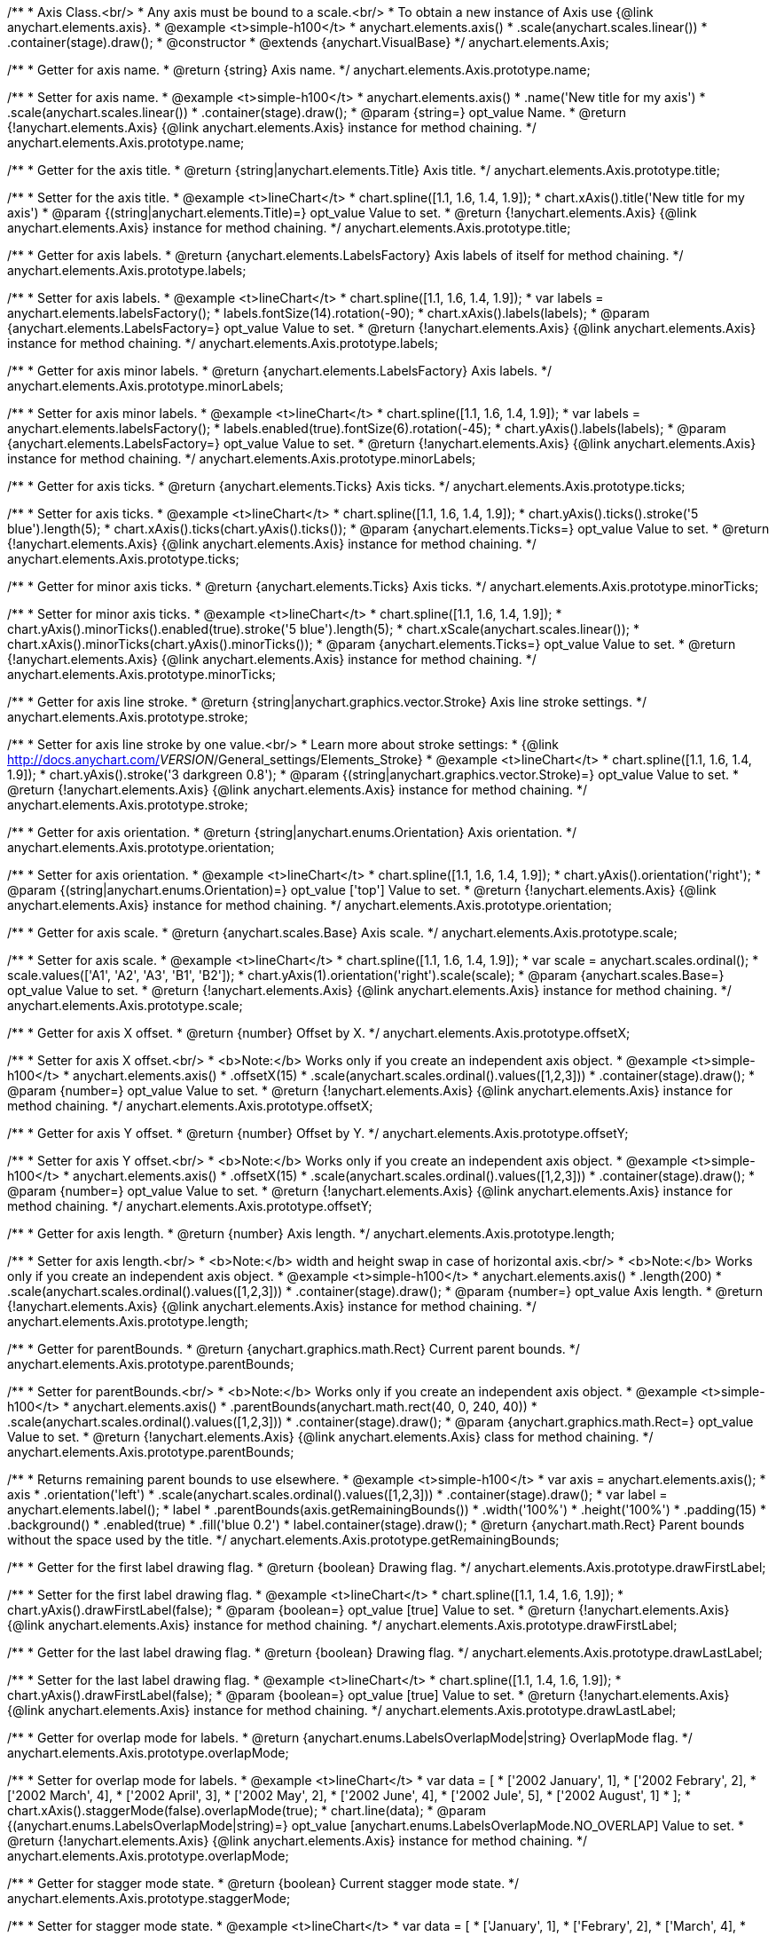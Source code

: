 /**
 * Axis Class.<br/>
 * Any axis must be bound to a scale.<br/>
 * To obtain a new instance of Axis use {@link anychart.elements.axis}.
 * @example <t>simple-h100</t>
 * anychart.elements.axis()
 *    .scale(anychart.scales.linear())
 *    .container(stage).draw();
 * @constructor
 * @extends {anychart.VisualBase}
 */
anychart.elements.Axis;

/**
 * Getter for axis name.
 * @return {string} Axis name.
 */
anychart.elements.Axis.prototype.name;

/**
 * Setter for axis name.
 * @example <t>simple-h100</t>
 * anychart.elements.axis()
 *    .name('New title for my axis')
 *    .scale(anychart.scales.linear())
 *    .container(stage).draw();
 * @param {string=} opt_value Name.
 * @return {!anychart.elements.Axis} {@link anychart.elements.Axis} instance for method chaining.
 */
anychart.elements.Axis.prototype.name;

/**
 * Getter for the axis title.
 * @return {string|anychart.elements.Title} Axis title.
 */
anychart.elements.Axis.prototype.title;

/**
 * Setter for the axis title.
 * @example <t>lineChart</t>
 * chart.spline([1.1, 1.6, 1.4, 1.9]);
 * chart.xAxis().title('New title for my axis')
 * @param {(string|anychart.elements.Title)=} opt_value Value to set.
 * @return {!anychart.elements.Axis} {@link anychart.elements.Axis} instance for method chaining.
 */
anychart.elements.Axis.prototype.title;

/**
 * Getter for axis labels.
 * @return {anychart.elements.LabelsFactory} Axis labels of itself for method chaining.
 */
anychart.elements.Axis.prototype.labels;

/**
 * Setter for axis labels.
 * @example <t>lineChart</t>
 * chart.spline([1.1, 1.6, 1.4, 1.9]);
 * var labels = anychart.elements.labelsFactory();
 * labels.fontSize(14).rotation(-90);
 * chart.xAxis().labels(labels);
 * @param {anychart.elements.LabelsFactory=} opt_value Value to set.
 * @return {!anychart.elements.Axis} {@link anychart.elements.Axis} instance for method chaining.
 */
anychart.elements.Axis.prototype.labels;

/**
 * Getter for axis minor labels.
 * @return {anychart.elements.LabelsFactory} Axis labels.
 */
anychart.elements.Axis.prototype.minorLabels;

/**
 * Setter for axis minor labels.
 * @example <t>lineChart</t>
 * chart.spline([1.1, 1.6, 1.4, 1.9]);
 * var labels = anychart.elements.labelsFactory();
 * labels.enabled(true).fontSize(6).rotation(-45);
 * chart.yAxis().labels(labels);
 * @param {anychart.elements.LabelsFactory=} opt_value Value to set.
 * @return {!anychart.elements.Axis} {@link anychart.elements.Axis} instance for method chaining.
 */
anychart.elements.Axis.prototype.minorLabels;

/**
 * Getter for axis ticks.
 * @return {anychart.elements.Ticks} Axis ticks.
 */
anychart.elements.Axis.prototype.ticks;

/**
 * Setter for axis ticks.
 * @example <t>lineChart</t>
 * chart.spline([1.1, 1.6, 1.4, 1.9]);
 * chart.yAxis().ticks().stroke('5 blue').length(5);
 * chart.xAxis().ticks(chart.yAxis().ticks());
 * @param {anychart.elements.Ticks=} opt_value Value to set.
 * @return {!anychart.elements.Axis} {@link anychart.elements.Axis} instance for method chaining.
 */
anychart.elements.Axis.prototype.ticks;

/**
 * Getter for minor axis ticks.
 * @return {anychart.elements.Ticks} Axis ticks.
 */
anychart.elements.Axis.prototype.minorTicks;

/**
 * Setter for minor axis ticks.
 * @example <t>lineChart</t>
 * chart.spline([1.1, 1.6, 1.4, 1.9]);
 * chart.yAxis().minorTicks().enabled(true).stroke('5 blue').length(5);
 * chart.xScale(anychart.scales.linear());
 * chart.xAxis().minorTicks(chart.yAxis().minorTicks());
 * @param {anychart.elements.Ticks=} opt_value Value to set.
 * @return {!anychart.elements.Axis} {@link anychart.elements.Axis} instance for method chaining.
 */
anychart.elements.Axis.prototype.minorTicks;

/**
 * Getter for axis line stroke.
 * @return {string|anychart.graphics.vector.Stroke} Axis line stroke settings.
 */
anychart.elements.Axis.prototype.stroke;

/**
 * Setter for axis line stroke by one value.<br/>
 * Learn more about stroke settings:
 * {@link http://docs.anychart.com/__VERSION__/General_settings/Elements_Stroke}
 * @example <t>lineChart</t>
 * chart.spline([1.1, 1.6, 1.4, 1.9]);
 * chart.yAxis().stroke('3 darkgreen 0.8');
 * @param {(string|anychart.graphics.vector.Stroke)=} opt_value Value to set.
 * @return {!anychart.elements.Axis} {@link anychart.elements.Axis} instance for method chaining.
 */
anychart.elements.Axis.prototype.stroke;

/**
 * Getter for axis orientation.
 * @return {string|anychart.enums.Orientation} Axis orientation.
 */
anychart.elements.Axis.prototype.orientation;

/**
 * Setter for axis orientation.
 * @example <t>lineChart</t>
 * chart.spline([1.1, 1.6, 1.4, 1.9]);
 * chart.yAxis().orientation('right');
 * @param {(string|anychart.enums.Orientation)=} opt_value ['top'] Value to set.
 * @return {!anychart.elements.Axis} {@link anychart.elements.Axis} instance for method chaining.
 */
anychart.elements.Axis.prototype.orientation;

/**
 * Getter for axis scale.
 * @return {anychart.scales.Base} Axis scale.
 */
anychart.elements.Axis.prototype.scale;

/**
 * Setter for axis scale.
 * @example <t>lineChart</t>
 * chart.spline([1.1, 1.6, 1.4, 1.9]);
 * var scale = anychart.scales.ordinal();
 * scale.values(['A1', 'A2', 'A3', 'B1', 'B2']);
 * chart.yAxis(1).orientation('right').scale(scale);
 * @param {anychart.scales.Base=} opt_value Value to set.
 * @return {!anychart.elements.Axis} {@link anychart.elements.Axis} instance for method chaining.
 */
anychart.elements.Axis.prototype.scale;

/**
 * Getter for axis X offset.
 * @return {number} Offset by X.
 */
anychart.elements.Axis.prototype.offsetX;

/**
 * Setter for axis X offset.<br/>
 * <b>Note:</b> Works only if you create an independent axis object.
 * @example <t>simple-h100</t>
 * anychart.elements.axis()
 *   .offsetX(15)
 *   .scale(anychart.scales.ordinal().values([1,2,3]))
 *   .container(stage).draw();
 * @param {number=} opt_value Value to set.
 * @return {!anychart.elements.Axis} {@link anychart.elements.Axis} instance for method chaining.
 */
anychart.elements.Axis.prototype.offsetX;

/**
 * Getter for axis Y offset.
 * @return {number} Offset by Y.
 */
anychart.elements.Axis.prototype.offsetY;

/**
 * Setter for axis Y offset.<br/>
 * <b>Note:</b> Works only if you create an independent axis object.
 * @example <t>simple-h100</t>
 * anychart.elements.axis()
 *   .offsetX(15)
 *   .scale(anychart.scales.ordinal().values([1,2,3]))
 *   .container(stage).draw();
 * @param {number=} opt_value Value to set.
 * @return {!anychart.elements.Axis} {@link anychart.elements.Axis} instance for method chaining.
 */
anychart.elements.Axis.prototype.offsetY;

/**
 * Getter for axis length.
 * @return {number} Axis length.
 */
anychart.elements.Axis.prototype.length;

/**
 * Setter for axis length.<br/>
 * <b>Note:</b> width and height swap in case of horizontal axis.<br/>
 * <b>Note:</b> Works only if you create an independent axis object.
 * @example <t>simple-h100</t>
 * anychart.elements.axis()
 *   .length(200)
 *   .scale(anychart.scales.ordinal().values([1,2,3]))
 *   .container(stage).draw();
 * @param {number=} opt_value Axis length.
 * @return {!anychart.elements.Axis} {@link anychart.elements.Axis} instance for method chaining.
 */
anychart.elements.Axis.prototype.length;

/**
 * Getter for parentBounds.
 * @return {anychart.graphics.math.Rect} Current parent bounds.
 */
anychart.elements.Axis.prototype.parentBounds;

/**
 * Setter for parentBounds.<br/>
 * <b>Note:</b> Works only if you create an independent axis object.
 * @example <t>simple-h100</t>
 * anychart.elements.axis()
 *   .parentBounds(anychart.math.rect(40, 0, 240, 40))
 *   .scale(anychart.scales.ordinal().values([1,2,3]))
 *   .container(stage).draw();
 * @param {anychart.graphics.math.Rect=} opt_value Value to set.
 * @return {!anychart.elements.Axis} {@link anychart.elements.Axis} class for method chaining.
 */
anychart.elements.Axis.prototype.parentBounds;

/**
 * Returns remaining parent bounds to use elsewhere.
 * @example <t>simple-h100</t>
 * var axis = anychart.elements.axis();
 * axis
 *     .orientation('left')
 *     .scale(anychart.scales.ordinal().values([1,2,3]))
 *     .container(stage).draw();
 * var label = anychart.elements.label();
 * label
 *     .parentBounds(axis.getRemainingBounds())
 *     .width('100%')
 *     .height('100%')
 *     .padding(15)
 *     .background()
 *       .enabled(true)
 *       .fill('blue 0.2')
 * label.container(stage).draw();
 * @return {anychart.math.Rect} Parent bounds without the space used by the title.
 */
anychart.elements.Axis.prototype.getRemainingBounds;

/**
 * Getter for the first label drawing flag.
 * @return {boolean} Drawing flag.
 */
anychart.elements.Axis.prototype.drawFirstLabel;

/**
 * Setter for the first label drawing flag.
 * @example <t>lineChart</t>
 * chart.spline([1.1, 1.4, 1.6, 1.9]);
 * chart.yAxis().drawFirstLabel(false);
 * @param {boolean=} opt_value [true] Value to set.
 * @return {!anychart.elements.Axis} {@link anychart.elements.Axis} instance for method chaining.
 */
anychart.elements.Axis.prototype.drawFirstLabel;

/**
 * Getter for the last label drawing flag.
 * @return {boolean} Drawing flag.
 */
anychart.elements.Axis.prototype.drawLastLabel;

/**
 * Setter for the last label drawing flag.
 * @example <t>lineChart</t>
 * chart.spline([1.1, 1.4, 1.6, 1.9]);
 * chart.yAxis().drawFirstLabel(false);
 * @param {boolean=} opt_value [true] Value to set.
 * @return {!anychart.elements.Axis} {@link anychart.elements.Axis} instance for method chaining.
 */
anychart.elements.Axis.prototype.drawLastLabel;

/**
 * Getter for overlap mode for labels.
 * @return {anychart.enums.LabelsOverlapMode|string} OverlapMode flag.
 */
anychart.elements.Axis.prototype.overlapMode;

/**
 * Setter for overlap mode for labels.
 * @example <t>lineChart</t>
 * var data = [
 *     ['2002 January', 1],
 *     ['2002 Febrary', 2],
 *     ['2002 March', 4],
 *     ['2002 April', 3],
 *     ['2002 May', 2],
 *     ['2002 June', 4],
 *     ['2002 Jule', 5],
 *     ['2002 August', 1]
 * ];
 * chart.xAxis().staggerMode(false).overlapMode(true);
 * chart.line(data);
 * @param {(anychart.enums.LabelsOverlapMode|string)=} opt_value [anychart.enums.LabelsOverlapMode.NO_OVERLAP] Value to set.
 * @return {!anychart.elements.Axis} {@link anychart.elements.Axis} instance for method chaining.
 */
anychart.elements.Axis.prototype.overlapMode;

/**
 * Getter for stagger mode state.
 * @return {boolean} Current stagger mode state.
 */
anychart.elements.Axis.prototype.staggerMode;

/**
 * Setter for stagger mode state.
 * @example <t>lineChart</t>
 * var data = [
 *     ['January', 1],
 *     ['Febrary', 2],
 *     ['March', 4],
 *     ['April', 3],
 *     ['May', 2],
 *     ['June', 4],
 *     ['Jule', 5],
 *     ['August', 1]
 * ];
 * chart.xAxis().staggerMode(true);
 * chart.line(data);
 * @param {boolean=} opt_value [true] On/off stagger mode.
 * @return {anychart.elements.Axis} {@link anychart.elements.Axis} instance for method chaining.
 */
anychart.elements.Axis.prototype.staggerMode;

/**
 * Getter for stagger lines.
 * @return {?number} Current stagger line settings.
 */
anychart.elements.Axis.prototype.staggerLines;

/**
 * Setter for stagger lines.<br/>
 * <b>Note:</b> pass <b>null</b> to enable autocalculation.
 * @example <t>lineChart</t>
 * var data = [
 *     ['January', 1],
 *     ['Febrary', 2],
 *     ['March', 4],
 *     ['April', 3],
 *     ['May', 2],
 *     ['June', 4],
 *     ['Jule', 5],
 *     ['August', 1]
 * ];
 * chart.xAxis().staggerLines(4);
 * chart.line(data);
 * @param {(number|null)=} opt_value [null] Count of stager lines.
 * @return {anychart.elements.Axis} {@link anychart.elements.Axis} instance for method chaining.
 */
anychart.elements.Axis.prototype.staggerLines;

/**
 * Getter for maximum stagger lines.
 * @return {?number} Current stagger line settings.
 */
anychart.elements.Axis.prototype.staggerMaxLines;

/**
 * Setter for maximum stagger lines in autocalculation mode (if {@link anychart.elements.Axis#staggerLines} passed null).<br/>
 * @example
 * var leftChart = anychart.cartesianChart();
 * var data = [
 *     ['January', 1],
 *     ['Febrary', 2],
 *     ['March', 4],
 *     ['April', 3],
 *     ['May', 2],
 *     ['June', 4],
 *     ['Jule', 5],
 *     ['August', 1]
 * ];
 * leftChart.xAxis().staggerLines(4);
 * leftChart.line(data);
 * leftChart.bounds(anychart.math.rect(0,0,'49%','100%'));
 * leftChart.container(stage).draw();
 * var rightChart = anychart.cartesianChart();
 * var data = [
 *     ['January', 1],
 *     ['Febrary', 2],
 *     ['March', 4],
 *     ['April', 3],
 *     ['May', 2],
 *     ['June', 4],
 *     ['Jule', 5],
 *     ['August', 1]
 * ];
 * rightChart.xAxis().staggerMaxLines(2);
 * rightChart.line(data);
 * rightChart.bounds(anychart.math.rect('51%',0,'50%','100%'));
 * rightChart.container(stage).draw();
 * @param {(number|null)=} opt_value [2] Limits the number of lines to be used when drawing labels. If we need less – we use less, but never – more.
 * @return {anychart.elements.Axis} {@link anychart.elements.Axis} instance for method chaining.
 */
anychart.elements.Axis.prototype.staggerMaxLines;

/**
 * Whether an axis is horizontal.
 * @return {boolean} If the axis is horizontal.
 */
anychart.elements.Axis.prototype.isHorizontal;

/**
 * Axis drawing.
 * @return {anychart.elements.Axis} An instance of {@link anychart.elements.Axis} class for method chaining.
 */
anychart.elements.Axis.prototype.draw;

/**
 * Returns axis instance.<br/>
 * <b>Note:</b> Any axis must be bound to a scale.
 * @example <t>simple-h100</t>
 * anychart.elements.axis()
 *    .scale(anychart.scales.linear())
 *    .container(stage).draw();
 * @return {!anychart.elements.Axis}
 */
anychart.elements.axis;

